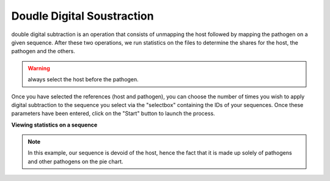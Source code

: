 
Doudle Digital Soustraction
============================

double digital subtraction is an operation that consists of unmapping the host followed by mapping the pathogen on a given sequence. After these two operations, we run statistics on the files to determine the shares for the host, the pathogen and the others.

.. image:: Images/KDDSapplynew.png
  :alt: Ressource Disk

.. warning::
  always select the host before the pathogen.


Once you have selected the references (host and pathogen), you can choose the number of times you wish to apply digital subtraction to the sequence you select via the "selectbox" containing the IDs of your sequences. Once these parameters have been entered, click on the "Start" button to launch the process.

**Viewing statistics on a sequence**

.. image:: Images/KDDS.png
  :alt: Ressource Disk

.. note::
  In this example, our sequence is devoid of the host, hence the fact that it is made up solely of pathogens and other pathogens on the pie chart.

